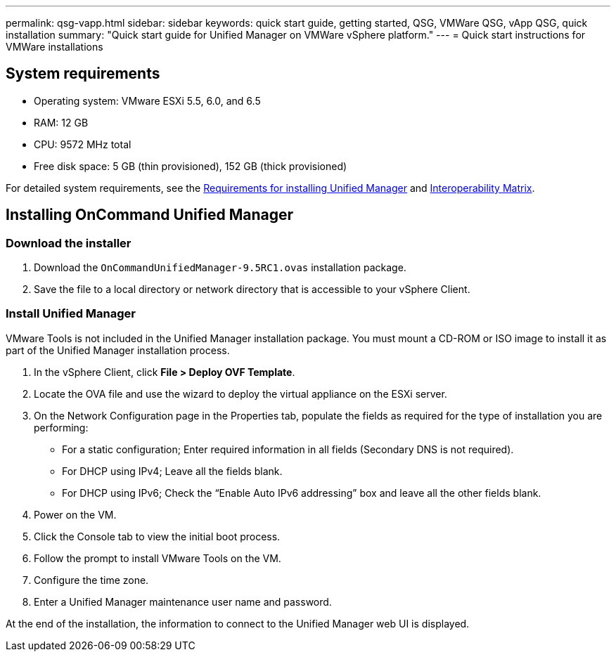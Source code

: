 ---
permalink: qsg-vapp.html
sidebar: sidebar
keywords: quick start guide, getting started, QSG, VMWare QSG, vApp QSG, quick installation
summary: "Quick start guide for Unified Manager on VMWare vSphere platform."
---
= Quick start instructions for VMWare installations

== System requirements

*	Operating system: VMware ESXi 5.5, 6.0, and 6.5
*	RAM: 12 GB
*	CPU: 9572 MHz total
*	Free disk space: 5 GB (thin provisioned), 152 GB (thick provisioned)

For detailed system requirements, see the link:../install/concept-requirements-for-installing-unified-manager.html[Requirements for installing Unified Manager] and link:http://mysupport.netapp.com/matrix[Interoperability Matrix].

== Installing OnCommand Unified Manager

=== Download the installer

.	Download the `OnCommandUnifiedManager-9.5RC1.ovas` installation package.
.	Save the file to a local directory or network directory that is accessible to your vSphere Client.

=== Install Unified Manager

VMware Tools is not included in the Unified Manager installation package. You must mount a CD-ROM or ISO image to install it as part of the Unified Manager installation process.

.	In the vSphere Client, click *File > Deploy OVF Template*.
.	Locate the OVA file and use the wizard to deploy the virtual appliance on the ESXi server.
.	On the Network Configuration page in the Properties tab, populate the fields as required for the type of installation you are performing:
*	For a static configuration; Enter required information in all fields (Secondary DNS is not required).
*	For DHCP using IPv4; Leave all the fields blank.
*	For DHCP using IPv6; Check the “Enable Auto IPv6 addressing” box and leave all the other fields blank.
.	Power on the VM.
.	Click the Console tab to view the initial boot process.
.   Follow the prompt to install VMware Tools on the VM.
.	Configure the time zone.
.	Enter a Unified Manager maintenance user name and password.

At the end of the installation, the information to connect to the Unified Manager web UI is displayed.